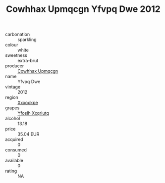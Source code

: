:PROPERTIES:
:ID:                     4234e027-b082-4f10-813b-a3fee2b0947a
:END:
#+TITLE: Cowhhax Upmqcgn Yfvpq Dwe 2012

- carbonation :: sparkling
- colour :: white
- sweetness :: extra-brut
- producer :: [[id:3e62d896-76d3-4ade-b324-cd466bcc0e07][Cowhhax Upmqcgn]]
- name :: Yfvpq Dwe
- vintage :: 2012
- region :: [[id:e42b3c90-280e-4b26-a86f-d89b6ecbe8c1][Xxxookpe]]
- grapes :: [[id:d983c0ef-ea5e-418b-8800-286091b391da][Yfoslh Xxqriutq]]
- alcohol :: 13.18
- price :: 35.04 EUR
- acquired :: 0
- consumed :: 0
- available :: 0
- rating :: NA


